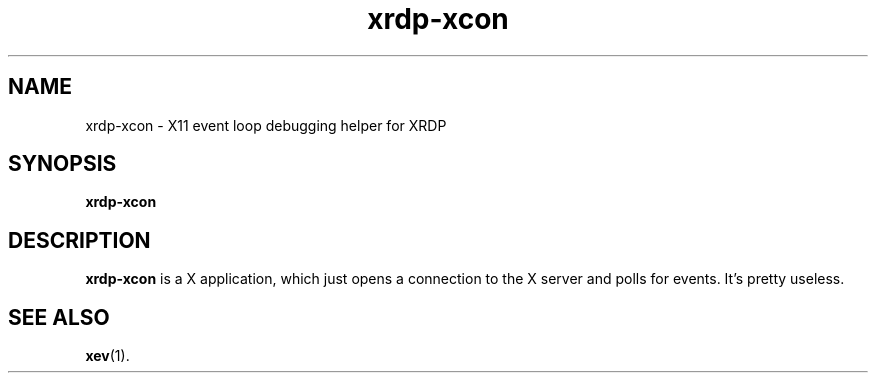 .TH "xrdp-xcon" "8" "0.9.0" "xrdp team"
.SH NAME
xrdp\-xcon \- X11 event loop debugging helper for XRDP

.SH SYNOPSIS
.B xrdp\-xcon

.SH DESCRIPTION
.PP
\fBxrdp\-xcon\fP is a X application, which just opens a connection to the X server and polls for events.
It's pretty useless.

.SH SEE ALSO
.BR xev (1).
